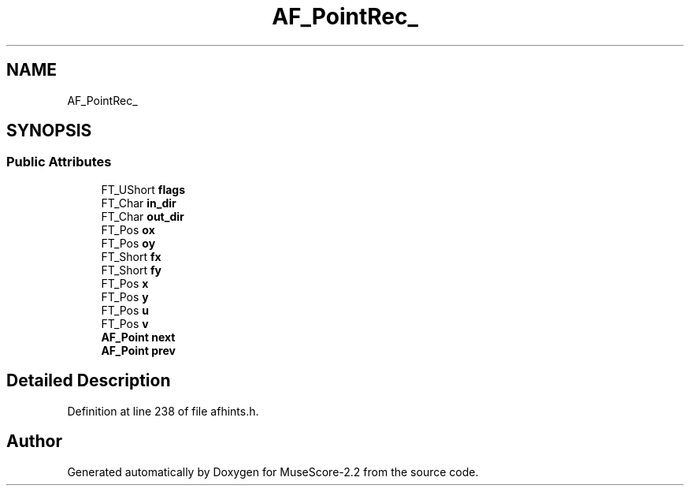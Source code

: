 .TH "AF_PointRec_" 3 "Mon Jun 5 2017" "MuseScore-2.2" \" -*- nroff -*-
.ad l
.nh
.SH NAME
AF_PointRec_
.SH SYNOPSIS
.br
.PP
.SS "Public Attributes"

.in +1c
.ti -1c
.RI "FT_UShort \fBflags\fP"
.br
.ti -1c
.RI "FT_Char \fBin_dir\fP"
.br
.ti -1c
.RI "FT_Char \fBout_dir\fP"
.br
.ti -1c
.RI "FT_Pos \fBox\fP"
.br
.ti -1c
.RI "FT_Pos \fBoy\fP"
.br
.ti -1c
.RI "FT_Short \fBfx\fP"
.br
.ti -1c
.RI "FT_Short \fBfy\fP"
.br
.ti -1c
.RI "FT_Pos \fBx\fP"
.br
.ti -1c
.RI "FT_Pos \fBy\fP"
.br
.ti -1c
.RI "FT_Pos \fBu\fP"
.br
.ti -1c
.RI "FT_Pos \fBv\fP"
.br
.ti -1c
.RI "\fBAF_Point\fP \fBnext\fP"
.br
.ti -1c
.RI "\fBAF_Point\fP \fBprev\fP"
.br
.in -1c
.SH "Detailed Description"
.PP 
Definition at line 238 of file afhints\&.h\&.

.SH "Author"
.PP 
Generated automatically by Doxygen for MuseScore-2\&.2 from the source code\&.
